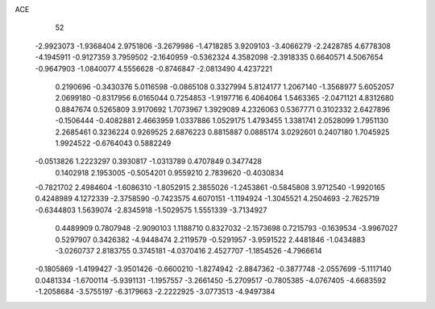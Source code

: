 ACE 
   52
  -2.9923073  -1.9368404   2.9751806  -3.2679986  -1.4718285   3.9209103
  -3.4066279  -2.2428785   4.6778308  -4.1945911  -0.9127359   3.7959502
  -2.1640959  -0.5362324   4.3582098  -2.3918335   0.6640571   4.5067654
  -0.9647903  -1.0840077   4.5556628  -0.8746847  -2.0813490   4.4237221
   0.2190696  -0.3430376   5.0116598  -0.0865108   0.3327994   5.8124177
   1.2067140  -1.3568977   5.6052057   2.0699180  -0.8317956   6.0165044
   0.7254853  -1.9197716   6.4064064   1.5463365  -2.0471121   4.8312680
   0.8847674   0.5265809   3.9170692   1.7073967   1.3929089   4.2326063
   0.5367771   0.3102332   2.6427896  -0.1506444  -0.4082881   2.4663959
   1.0337886   1.0529175   1.4793455   1.3381741   2.0528099   1.7951130
   2.2685461   0.3236224   0.9269525   2.6876223   0.8815887   0.0885174
   3.0292601   0.2407180   1.7045925   1.9924522  -0.6764043   0.5882249
  -0.0513826   1.2223297   0.3930817  -1.0313789   0.4707849   0.3477428
   0.1402918   2.1953005  -0.5054201   0.9559210   2.7839620  -0.4030834
  -0.7821702   2.4984604  -1.6086310  -1.8052915   2.3855026  -1.2453861
  -0.5845808   3.9712540  -1.9920165   0.4248989   4.1272339  -2.3758590
  -0.7423575   4.6070151  -1.1194924  -1.3045521   4.2504693  -2.7625719
  -0.6344803   1.5639074  -2.8345918  -1.5029575   1.5551339  -3.7134927
   0.4489909   0.7807948  -2.9090103   1.1188710   0.8327032  -2.1573698
   0.7215793  -0.1639534  -3.9967027   0.5297907   0.3426382  -4.9448474
   2.2119579  -0.5291957  -3.9591522   2.4481846  -1.0434883  -3.0260737
   2.8183755   0.3745181  -4.0370416   2.4527707  -1.1854526  -4.7966614
  -0.1805869  -1.4199427  -3.9501426  -0.6600210  -1.8274942  -2.8847362
  -0.3877748  -2.0557699  -5.1117140   0.0481334  -1.6700114  -5.9391131
  -1.1957557  -3.2661450  -5.2709517  -0.7805385  -4.0767405  -4.6683592
  -1.2058684  -3.5755197  -6.3179663  -2.2222925  -3.0773513  -4.9497384
